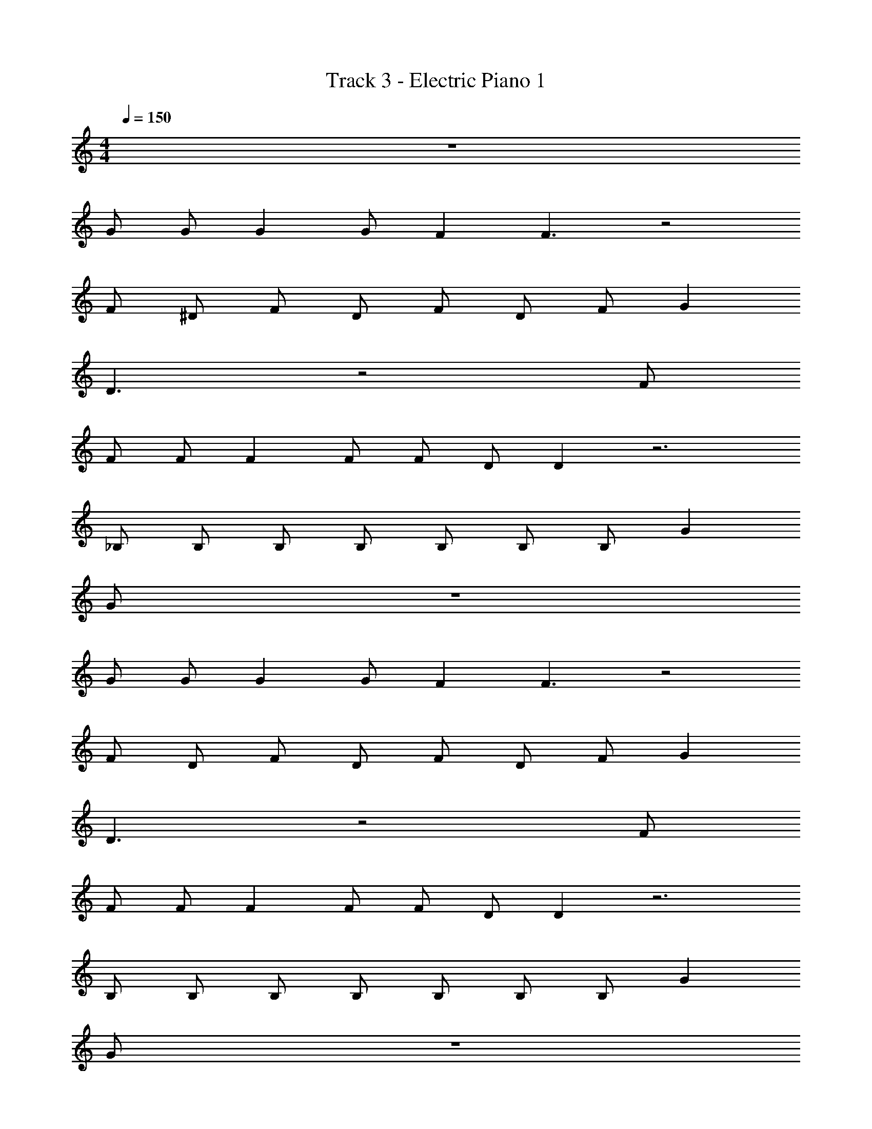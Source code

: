 X: 1
T: Track 3 - Electric Piano 1
Z: ABC Generated by Starbound Composer v0.8.7
L: 1/4
M: 4/4
Q: 1/4=150
K: C
z4 
G/ G/ G G/ F F3/ z2 
F/ ^D/ F/ D/ F/ D/ F/ G 
D3/ z2 F/ 
F/ F/ F F/ F/ D/ D z3 
_B,/ B,/ B,/ B,/ B,/ B,/ B,/ G 
G/ z4 
G/ G/ G G/ F F3/ z2 
F/ D/ F/ D/ F/ D/ F/ G 
D3/ z2 F/ 
F/ F/ F F/ F/ D/ D z3 
B,/ B,/ B,/ B,/ B,/ B,/ B,/ G 
G/ z4 
G/ G/ G G/ F F3/ z2 
F/ D/ F/ D/ F/ D/ F/ G 
D3/ z2 F/ 
F/ F/ F F/ F/ D/ D z3 
B,/ B,/ B,/ B,/ B,/ B,/ B,/ G 
G/ z4 
G/ G/ G G/ F F3/ z2 
F/ D/ F/ D/ F/ D/ F/ G 
D3/ z2 F/ 
F/ F/ F F/ F/ D/ D z3 
B,/ B,/ B,/ B,/ B,/ B,/ B,/ G 
G/ G D F D 
F3 F/ D/ 
[F/^G/] [D/=G/] [F^G] [F/G/] [D/=G/] [F/^G/] [D/=G/] 
[F^G] [=G2_B2] [F/^G/] [D/=G/] 
[F^G] [FG] [F/G/] [D/=G/] [F/^G/] [D/=G/] 
[F^G] [=GB] [DG] z/ [D/G/] 
[F^G] [=GB] [F^G] [D=G] 
[F^G] [=GB] [F^G] [D=G] z 
[DG] [F^G] [=GB] z 
[DG] [F^G] [=GB] [F/^G/] [D/=G/] 
[F^G] [F/G/] [D/=G/] [F/^G/] [D/=G/] [F^G] 
[=G2B2] [F/^G/] [D/=G/] [F^G] 
[FG] [F/G/] [D/=G/] [F/^G/] [D/=G/] [F^G] 
[=GB] [DG] z/ [D/G/] [F^G] 
[=GB] [F^G] [D=G] [F^G] 
[=GB] [F^G] [D=G] z 
[DG] [F^G] [=GB] z 
[DG] [F^G] [=GB] [D4G4] z32 
G/ G/ G G/ F F3/ z2 
F/ D/ F/ D/ F/ D/ F/ G 
D3/ z2 F/ 
F/ F/ F F/ F/ D/ D z3 
B,/ B,/ B,/ B,/ B,/ B,/ B,/ G 
G/ z4 
G/ G/ G G/ F F3/ z2 
F/ D/ F/ D/ F/ D/ F/ G 
D3/ z2 F/ 
F/ F/ F F/ F/ D/ D z3 
B,/ B,/ B,/ B,/ B,/ B,/ B,/ G 
G/ G D F D 
F3 [F/^G/] [D/=G/] 
[F/^G/] [D/=G/] [F^G] [F/G/] [D/=G/] [F/^G/] [D/=G/] 
[F^G] [=G2B2] [F/^G/] [D/=G/] 
[F^G] [FG] [F/G/] [D/=G/] [F/^G/] [D/=G/] 
[F^G] [=GB] [DG] z/ [D/G/] 
[F^G] [=GB] [F^G] [D=G] 
[F^G] [=GB] [F^G] [D=G] z 
[DG] [F^G] [=GB] z 
[DG] [F^G] [=GB] [F/^G/] [D/=G/] 
[F^G] [F/G/] [D/=G/] [F/^G/] [D/=G/] [F^G] 
[=G2B2] [F/^G/] [D/=G/] [F^G] 
[FG] [F/G/] [D/=G/] [F/^G/] [D/=G/] [F^G] 
[=GB] [D^G] z/ [D/=G/] [F^G] 
[=GB] [F^G] [D=G] [F^G] 
[=GB] [F^G] [D=G] z 
[DG] [F^G] [=GB] z 
[D^G] [FG] [=G^d] z19 
[B,D] [DG] [D2G2] 
[F4B4] 
[B,D] [DG] [D2G2] 
[F^G] [FG] [D2=G2] 
[B,D] [DG] [=DG] [B,^D] 
[CG] [CG] [DG] [F^G] 
[B=G2] z [DG] [F^G] 
[=GB] z3 
[B,D] [DG] [D2G2] 
[BF4] z3 
[B,D] [DG] [D2G2] 
[F^G] [FG] [D2=G2] 
[B,D] [DG] [=DG] [B,^D] 
[CG] [CG] [D^G] [FB] 
[B=G2] z [DG] [F^G] 
[=GB] [D^G] z3 
=G/ G/ G G/ F F3/ z2 
F/ D/ F/ D/ F/ D/ F/ G 
D3/ z2 F/ 
F/ F/ F F/ F/ D/ D z3 
B,/ B,/ B,/ B,/ B,/ B,/ B,/ G 
G/ [D^G] z3 
=G/ G/ G G/ F F3/ z2 
F/ D/ F/ D/ F/ D/ F/ G 
D3/ z2 F/ 
F/ F/ F F/ F/ D/ D5 
